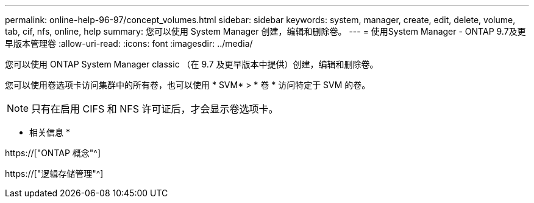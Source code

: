---
permalink: online-help-96-97/concept_volumes.html 
sidebar: sidebar 
keywords: system, manager, create, edit, delete, volume, tab, cif, nfs, online, help 
summary: 您可以使用 System Manager 创建，编辑和删除卷。 
---
= 使用System Manager - ONTAP 9.7及更早版本管理卷
:allow-uri-read: 
:icons: font
:imagesdir: ../media/


[role="lead"]
您可以使用 ONTAP System Manager classic （在 9.7 及更早版本中提供）创建，编辑和删除卷。

您可以使用卷选项卡访问集群中的所有卷，也可以使用 * SVM* > * 卷 * 访问特定于 SVM 的卷。

[NOTE]
====
只有在启用 CIFS 和 NFS 许可证后，才会显示卷选项卡。

====
* 相关信息 *

https://["ONTAP 概念"^]

https://["逻辑存储管理"^]
